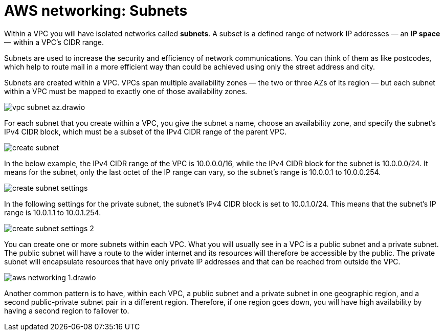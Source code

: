 = AWS networking: Subnets

Within a VPC you will have isolated networks called *subnets*. A subset is a defined range of network IP addresses — an *IP space* — within a VPC's CIDR range.

Subnets are used to increase the security and efficiency of network communications. You can think of them as like postcodes, which help to route mail in a more efficient way than could be achieved using only the street address and city.

Subnets are created within a VPC. VPCs span multiple availability zones — the two or three AZs of its region — but each subnet within a VPC must be mapped to exactly one of those availability zones.

image::../_/vpc-subnet-az.drawio.svg[]

For each subnet that you create within a VPC, you give the subnet a name, choose an availability zone, and specify the subnet's IPv4 CIDR block, which must be a subset of the IPv4 CIDR range of the parent VPC.

image::../_/create-subnet.png[]

In the below example, the IPv4 CIDR range of the VPC is 10.0.0.0/16, while the IPv4 CIDR block for the subnet is 10.0.0.0/24. It means for the subnet, only the last octet of the IP range can vary, so the subnet's range is 10.0.0.1 to 10.0.0.254.

image::../_/create-subnet-settings.png[]

In the following settings for the private subnet, the subnet's IPv4 CIDR block is set to 10.0.1.0/24. This means that the subnet's IP range is 10.0.1.1 to 10.0.1.254.

image::../_/create-subnet-settings-2.png[]

You can create one or more subnets within each VPC. What you will usually see in a VPC is a public subnet and a private subnet. The public subnet will have a route to the wider internet and its resources will therefore be accessible by the public. The private subnet will encapsulate resources that have only private IP addresses and that can be reached from outside the VPC.

image::../_/aws-networking-1.drawio.svg[]

Another common pattern is to have, within each VPC, a public subnet and a private subnet in one geographic region, and a second public-private subnet pair in a different region. Therefore, if one region goes down, you will have high availability by having a second region to failover to.
